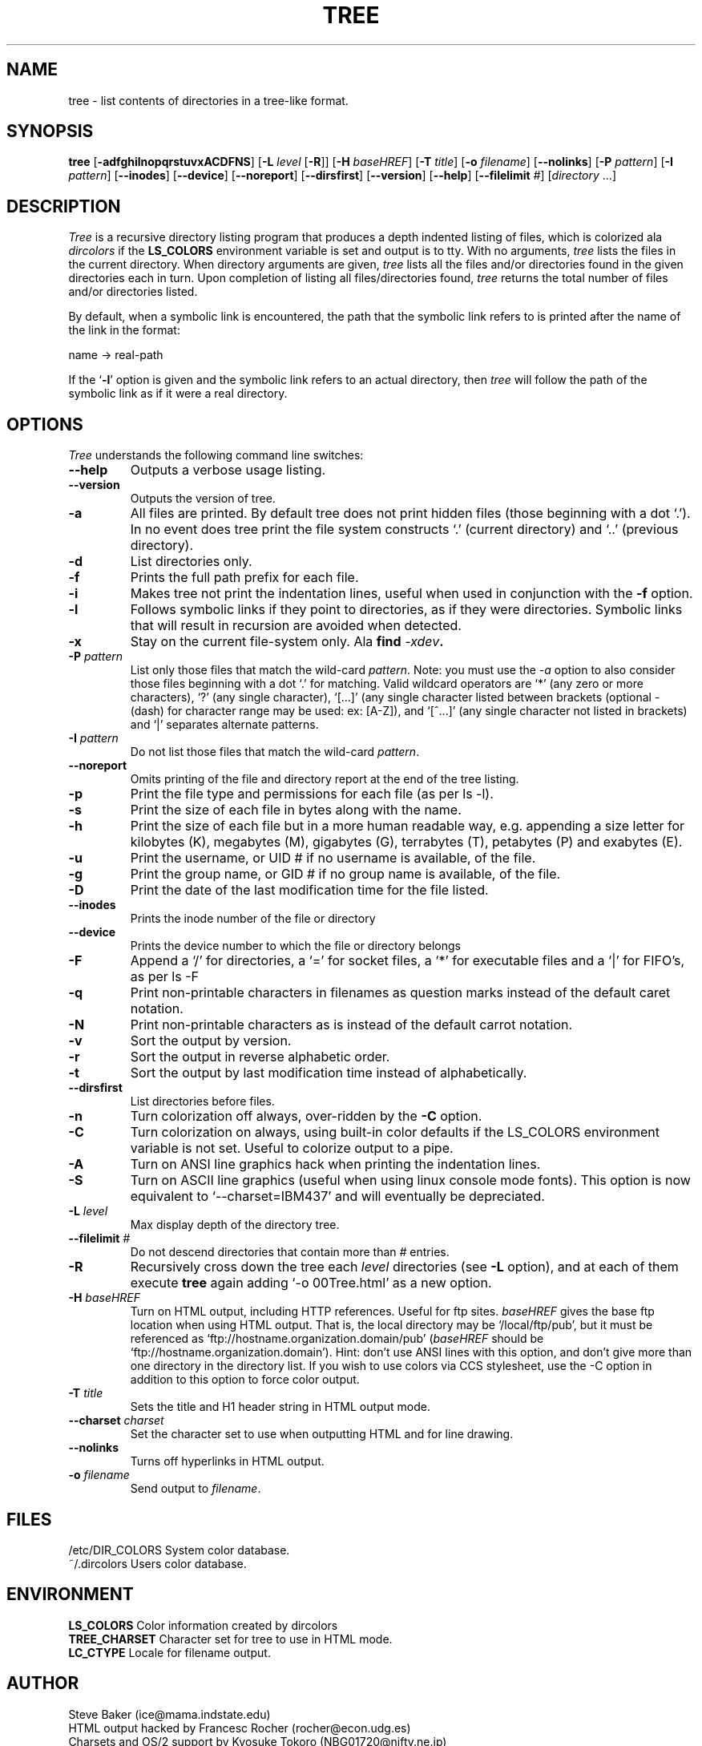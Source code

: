 .\" $Copyright: $
.\" Copyright (c) 1996 - 2007 by Steve Baker
.\" All Rights reserved
.\"
.\" This program is free software; you can redistribute it and/or modify
.\" it under the terms of the GNU General Public License as published by
.\" the Free Software Foundation; either version 2 of the License, or
.\" (at your option) any later version.
.\"
.\" This program is distributed in the hope that it will be useful,
.\" but WITHOUT ANY WARRANTY; without even the implied warranty of
.\" MERCHANTABILITY or FITNESS FOR A PARTICULAR PURPOSE.  See the
.\" GNU General Public License for more details.
.\"
.\" You should have received a copy of the GNU General Public License
.\" along with this program; if not, write to the Free Software
.\" Foundation, Inc., 59 Temple Place, Suite 330, Boston, MA  02111-1307  USA
.\"
...
.TH TREE 1 "\*(V)" "Tree 1.5.2"
.SH NAME
tree \- list contents of directories in a tree-like format.
.SH SYNOPSIS
\fBtree\fP [\fB-adfghilnopqrstuvxACDFNS\fP] [\fB-L\fP \fIlevel\fP [\fB-R\fP]] [\fB-H\fP \fIbaseHREF\fP] [\fB-T\fP \fItitle\fP] [\fB-o\fP \fIfilename\fP] [\fB--nolinks\fP] [\fB-P\fP \fIpattern\fP] [\fB-I\fP \fIpattern\fP] [\fB--inodes\fP] [\fB--device\fP] [\fB--noreport\fP] [\fB--dirsfirst\fP] [\fB--version\fP] [\fB--help\fP] [\fB--filelimit\fP \fI#\fP] [\fIdirectory\fP ...]
.br
.SH DESCRIPTION
\fITree\fP is a recursive directory listing program that produces a depth
indented listing of files, which is colorized ala \fIdircolors\fP if the \fBLS_COLORS\fP
environment variable is set and output is to tty.  With no arguments,
\fItree\fP lists the files in the current directory.  When directory
arguments are given, \fItree\fP lists all the files and/or directories found
in the given directories each in turn.  Upon completion of listing all
files/directories found, \fItree\fP returns the total number of files and/or
directories listed.

By default, when a symbolic link is encountered, the path that the symbolic
link refers to is printed after the name of the link in the format:
.br

    name -> real-path
.br

If the `\fB-l\fP' option is given and the symbolic link refers to an actual
directory, then \fItree\fP will follow the path of the symbolic link as if
it were a real directory.
.br

.SH OPTIONS
\fITree\fP understands the following command line switches:

.TP
.B --help
Outputs a verbose usage listing.
.PP
.TP
.B --version
Outputs the version of tree.
.PP
.TP
.B -a
All files are printed.  By default tree does not print hidden files (those
beginning with a dot `.').  In no event does tree print the file system
constructs `.' (current directory) and `..' (previous directory).
.PP
.TP
.B -d
List directories only.
.PP
.TP
.B -f
Prints the full path prefix for each file.
.PP
.TP
.B -i
Makes tree not print the indentation lines, useful when used in conjunction
with the \fB-f\fP option.
.PP
.TP
.B -l
Follows symbolic links if they point to directories, as if they were
directories. Symbolic links that will result in recursion are avoided when
detected.
.PP
.TP
.B -x
Stay on the current file-system only.  Ala \fBfind \fI-xdev\fP.
.PP
.TP
.B -P \fIpattern\fP
List only those files that match the wild-card \fIpattern\fP.  Note: you must use
the \fI-a\fP option to also consider those files beginning with a dot `.' for
matching.  Valid wildcard operators are `*' (any zero or more characters), `?' (any
single character), `[...]' (any single character listed between brackets (optional -
(dash) for character range may be used: ex: [A-Z]), and `[^...]' (any single character
not listed in brackets) and `|' separates alternate patterns.
.PP
.TP
.B -I \fIpattern\fP
Do not list those files that match the wild-card \fIpattern\fP.
.PP
.TP
.B --noreport
Omits printing of the file and directory report at the end of the tree
listing.
.PP
.TP
.B -p
Print the file type and permissions for each file (as per ls -l).
.PP
.TP
.B -s
Print the size of each file in bytes along with the name.
.PP
.TP
.B -h
Print the size of each file but in a more human readable way, e.g. appending a
size letter for kilobytes (K), megabytes (M), gigabytes (G), terrabytes (T),
petabytes (P) and exabytes (E).
.PP
.TP
.B -u
Print the username, or UID # if no username is available, of the file.
.PP
.TP
.B -g
Print the group name, or GID # if no group name is available, of the file.
.PP
.TP
.B -D
Print the date of the last modification time for the file listed.
.PP
.TP
.B --inodes
Prints the inode number of the file or directory
.PP
.TP
.B --device
Prints the device number to which the file or directory belongs
.PP
.TP
.B -F
Append a `/' for directories, a `=' for socket files, a `*' for executable files
and a `|' for FIFO's, as per ls -F
.PP
.TP
.B -q
Print non-printable characters in filenames as question marks instead of the default
caret notation.
.PP
.TP
.B -N
Print non-printable characters as is instead of the default carrot notation.
.PP
.TP
.B -v
Sort the output by version.
.PP
.TP
.B -r
Sort the output in reverse alphabetic order.
.PP
.TP
.B -t
Sort the output by last modification time instead of alphabetically.
.PP
.TP
.B --dirsfirst
List directories before files.
.PP
.TP
.B -n
Turn colorization off always, over-ridden by the \fB-C\fP option.
.PP
.TP
.B -C
Turn colorization on always, using built-in color defaults if the LS_COLORS
environment variable is not set.  Useful to colorize output to a pipe.
.PP
.TP
.B -A
Turn on ANSI line graphics hack when printing the indentation lines.
.PP
.TP
.B -S
Turn on ASCII line graphics (useful when using linux console mode fonts). This
option is now equivalent to `--charset=IBM437' and will eventually be
depreciated.
.PP
.TP
.B -L \fIlevel\fP
Max display depth of the directory tree.
.PP
.TP
.B --filelimit \fI#\fP
Do not descend directories that contain more than \fI#\fP entries.
.PP
.TP
.B -R
Recursively cross down the tree each \fIlevel\fP directories (see \fB-L\fP
option), and at each of them execute \fBtree\fP again adding `-o 00Tree.html'
as a new option.
.PP
.TP
.B -H \fIbaseHREF\fP
Turn on HTML output, including HTTP references. Useful for ftp sites.
\fIbaseHREF\fP gives the base ftp location when using HTML output. That is, the local
directory may be `/local/ftp/pub', but it must be referenced as
`ftp://hostname.organization.domain/pub' (\fIbaseHREF\fP should be
`ftp://hostname.organization.domain'). Hint: don't use ANSI lines with this option,
and don't give more than one directory in the directory list. If you wish to
use colors via CCS stylesheet, use the -C option in addition to this option
to force color output.
.PP
.TP
.B -T \fItitle\fP
Sets the title and H1 header string in HTML output mode.
.PP
.TP
.B --charset \fIcharset\fP
Set the character set to use when outputting HTML and for line drawing.
.PP
.TP
.B --nolinks
Turns off hyperlinks in HTML output.
.PP
.TP
.B -o \fIfilename\fP
Send output to \fIfilename\fP.
.PP
.br
.SH FILES
/etc/DIR_COLORS		System color database.
.br
~/.dircolors			Users color database.
.br

.SH ENVIRONMENT
\fBLS_COLORS\fP		Color information created by dircolors
.br
\fBTREE_CHARSET\fP	Character set for tree to use in HTML mode.
.br
\fBLC_CTYPE\fP		Locale for filename output.

.SH AUTHOR
Steve Baker (ice@mama.indstate.edu)
.br
HTML output hacked by Francesc Rocher (rocher@econ.udg.es)
.br
Charsets and OS/2 support by Kyosuke Tokoro (NBG01720@nifty.ne.jp)

.SH BUGS
Tree does not prune "empty" directories when the -P and -I options are used.
Tree prints directories as it comes to them, so cannot accumulate information
on files and directories beneath the directory it is printing.

The -h option rounds to the nearest whole number unlike the ls implementation
of -h which rounds up always.  The IEC standard names for powers of 2
corresponding to metric powers of 10 (KiBi, et al.) are gay.

Pruning files and directories with the -I, -P and --filelimit options will
lead to incorrect file/directory count reports.

Probably more.

.SH SEE ALSO
.BR dircolors (1L),
.BR ls (1L),
.BR find (1L)
